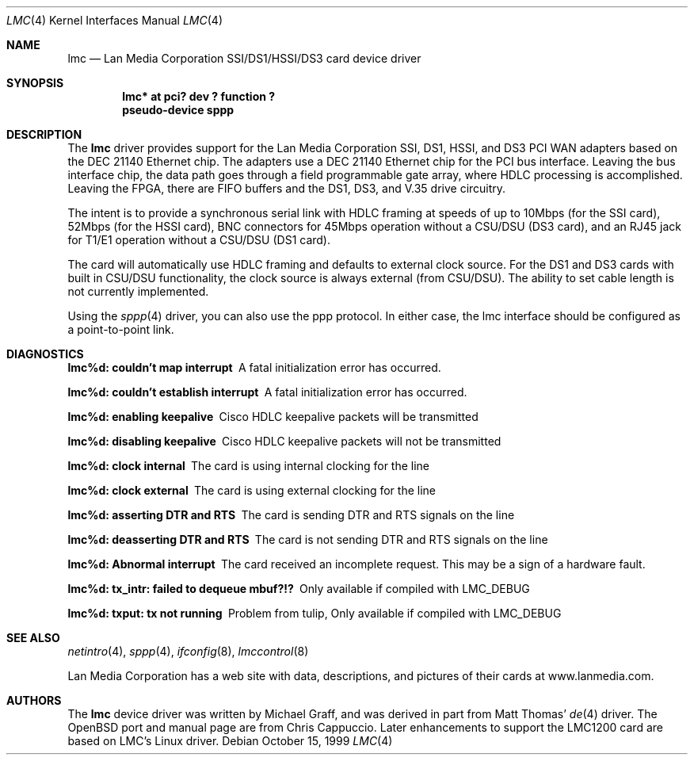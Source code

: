 .\" $OpenBSD: src/share/man/man4/lmc.4,v 1.16 2003/03/06 04:03:40 david Exp $
.\"
.\" Copyright (c) 1999 Chris Cappuccio
.\"
.\" All rights reserved.
.\"
.\" Redistribution and use in source and binary forms, with or without
.\" modification, are permitted provided that the following conditions
.\" are met:
.\" 1. Redistributions of source code must retain the above copyright
.\"    notice, this list of conditions and the following disclaimer.
.\" 2. Redistributions in binary form must reproduce the above copyright
.\"    notice, this list of conditions and the following disclaimer in the
.\"    documentation and/or other materials provided with the distribution.
.\"
.\" THIS SOFTWARE IS PROVIDED BY THE DEVELOPERS ``AS IS'' AND ANY EXPRESS OR
.\" IMPLIED WARRANTIES, INCLUDING, BUT NOT LIMITED TO, THE IMPLIED WARRANTIES
.\" OF MERCHANTABILITY AND FITNESS FOR A PARTICULAR PURPOSE ARE DISCLAIMED.
.\" IN NO EVENT SHALL THE DEVELOPERS BE LIABLE FOR ANY DIRECT, INDIRECT,
.\" INCIDENTAL, SPECIAL, EXEMPLARY, OR CONSEQUENTIAL DAMAGES (INCLUDING, BUT
.\" NOT LIMITED TO, PROCUREMENT OF SUBSTITUTE GOODS OR SERVICES; LOSS OF USE,
.\" DATA, OR PROFITS; OR BUSINESS INTERRUPTION) HOWEVER CAUSED AND ON ANY
.\" THEORY OF LIABILITY, WHETHER IN CONTRACT, STRICT LIABILITY, OR TORT
.\" (INCLUDING NEGLIGENCE OR OTHERWISE) ARISING IN ANY WAY OUT OF THE USE OF
.\" THIS SOFTWARE, EVEN IF ADVISED OF THE POSSIBILITY OF SUCH DAMAGE.
.\"
.Dd October 15, 1999
.Dt LMC 4
.Os
.Sh NAME
.Nm lmc
.Nd Lan Media Corporation SSI/DS1/HSSI/DS3 card device driver
.Sh SYNOPSIS
.Cd "lmc* at pci? dev ? function ?"
.Cd "pseudo-device sppp"
.Sh DESCRIPTION
The
.Nm
driver provides support for the Lan Media Corporation SSI, DS1, HSSI, and DS3
PCI WAN adapters based on the DEC 21140 Ethernet chip.
The adapters use a DEC 21140 Ethernet chip for the PCI bus interface.
Leaving the bus interface chip, the data path goes through a field programmable
gate array, where HDLC processing is accomplished.
Leaving the FPGA, there are FIFO buffers and the DS1, DS3, and V.35 drive
circuitry.
.Pp
The intent is to provide a synchronous serial link with HDLC framing at speeds
of up to 10Mbps (for the SSI card), 52Mbps (for the HSSI card), BNC connectors
for 45Mbps operation without a CSU/DSU (DS3 card), and an RJ45 jack for
T1/E1 operation without a CSU/DSU (DS1 card).
.Pp
The card will automatically use HDLC framing and defaults to external clock
source.
For the DS1 and DS3 cards with built in CSU/DSU functionality,
the clock source is always external (from CSU/DSU).
The ability to set cable length is not currently implemented.
.Pp
Using the
.Xr sppp 4
driver, you can also use the ppp protocol.
In either case, the lmc interface should be configured as a point-to-point
link.
.Sh DIAGNOSTICS
.Bl -diag
.It "lmc%d: couldn't map interrupt"
A fatal initialization error has occurred.
.It "lmc%d: couldn't establish interrupt"
A fatal initialization error has occurred.
.It "lmc%d: enabling keepalive"
Cisco HDLC keepalive packets will be transmitted
.It "lmc%d: disabling keepalive"
Cisco HDLC keepalive packets will not be transmitted
.It "lmc%d: clock internal"
The card is using internal clocking for the line
.It "lmc%d: clock external"
The card is using external clocking for the line
.It "lmc%d: asserting DTR and RTS"
The card is sending DTR and RTS signals on the line
.It "lmc%d: deasserting DTR and RTS"
The card is not sending DTR and RTS signals on the line
.It "lmc%d: Abnormal interrupt"
The card received an incomplete request.
This may be a sign of a hardware fault.
.It "lmc%d: tx_intr: failed to dequeue mbuf?!?"
Only available if compiled with LMC_DEBUG
.It "lmc%d: txput: tx not running"
Problem from tulip,
Only available if compiled with LMC_DEBUG
.El
.Sh SEE ALSO
.Xr netintro 4 ,
.Xr sppp 4 ,
.Xr ifconfig 8 ,
.Xr lmccontrol 8
.Pp
Lan Media Corporation has a web site with data, descriptions, and pictures
of their cards at www.lanmedia.com.
.Sh AUTHORS
The
.Nm
device driver was written by Michael Graff, and was derived in part from
Matt Thomas'
.Xr de 4
driver.
The
.Ox
port and manual page are from Chris Cappuccio.
Later enhancements to support the LMC1200 card are based on LMC's
Linux driver.
